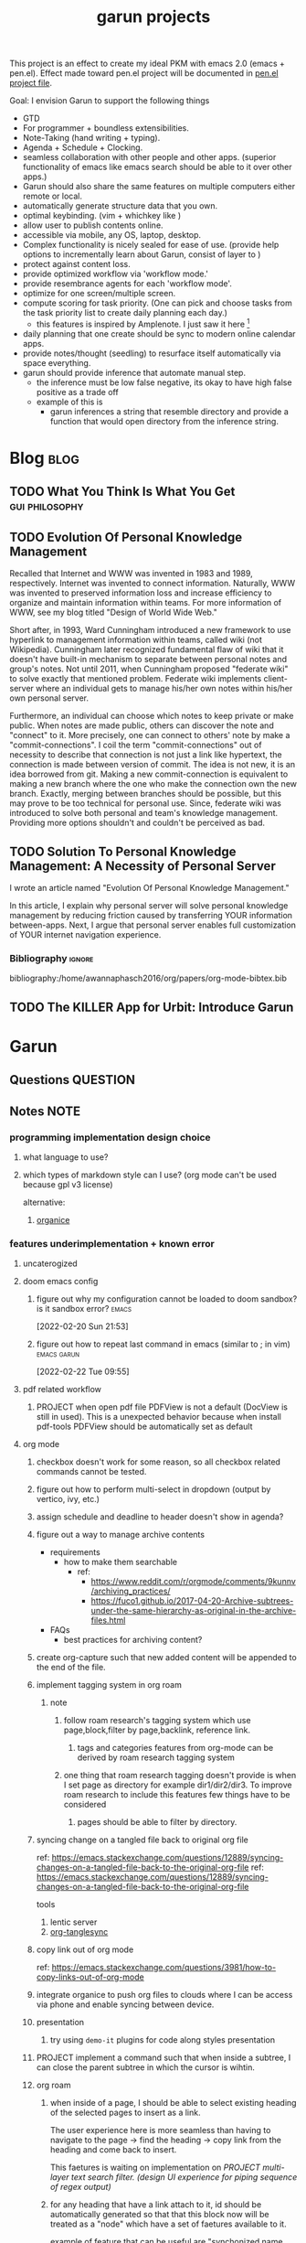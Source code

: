 :PROPERTIES:
:ID:       6ffa9220-2744-448a-ab30-5781ad44130e
:END:
#+TITLE: garun projects
#+STARTUP: inlineimages
#+FILETAGS: garun emacs PERSONAL @sideproject

This project is an effect to create my ideal PKM with emacs 2.0 (emacs + pen.el). Effect made toward pen.el project will be documented in [[file:~/org/projects/sideprojects/pen.org][pen.el project file]].

Goal: I envision Garun to support the following things
- GTD
- For programmer + boundless extensibilities.
- Note-Taking (hand writing + typing).
- Agenda + Schedule + Clocking.
- seamless collaboration with other people and other apps. (superior functionality of emacs like emacs search should be able to it over other apps.)
- Garun should also share the same features on multiple computers either remote or local.
- automatically generate structure data that you own.
- optimal keybinding. (vim + whichkey like )
- allow user to publish contents online.
- accessible via mobile, any OS, laptop, desktop.
- Complex functionality is nicely sealed for ease of use. (provide help options to incrementally learn about Garun, consist of layer to )
- protect against content loss.
- provide optimized workflow via 'workflow mode.'
- provide resembrance agents for each 'workflow mode'.
- optimize for one screen/multiple screen.
- compute scoring for task priority. (One can pick and choose tasks from the task priority list to create daily planning each day.)
  - this features is inspired by Amplenote. I just saw it here [fn:1]
- daily planning that one create should be sync to modern online calendar apps.
- provide notes/thought (seedling) to resurface itself automatically via space everything.
- garun should provide inference that automate manual step.
  - the inference must be low false negative, its okay to have high false positive as a trade off
  - example of this is
    - garun inferences a string that resemble directory and provide a function that would open directory from the inference string.

* Blog :blog:
:PROPERTIES:
:ID:       31d13ebf-a62c-45f8-bfab-d48728e63d06
:END:
** TODO What You Think Is What You Get :gui:philosophy:
** TODO Evolution Of Personal Knowledge Management

Recalled that Internet and WWW was invented in 1983 and 1989, respectively. Internet was invented to connect information. Naturally, WWW was invented to preserved information loss and increase efficiency to organize and maintain information within teams. For more information of WWW, see my blog titled "Design of World Wide Web."

Short after, in 1993, Ward Cunningham introduced a new framework to use hyperlink to management information within teams, called wiki (not Wikipedia). Cunningham later recognized fundamental flaw of wiki that it doesn't have built-in mechanism to separate between personal notes and group's notes. Not until 2011, when Cunningham proposed "federate wiki" to solve exactly that mentioned problem. Federate wiki implements  client-server where an individual gets to manage his/her own notes within his/her own personal server.

Furthermore, an individual can choose which notes to keep private or make public. When notes are made public, others can discover the note and "connect" to it. More precisely, one can connect to others' note by make a "commit-connections". I coil the term "commit-connections" out of necessity to describe that connection is not just a link like hypertext, the connection is made between version of commit. The idea is not new, it is an idea borrowed from git. Making a new commit-connection is equivalent to making a new branch where the one who make the connection own the new branch. Exactly, merging between branches should be possible, but this may prove to be too technical for personal use. Since, federate wiki was introduced to solve both personal and team's knowledge management. Providing more options shouldn't and couldn't be perceived as bad.


** TODO Solution To Personal Knowledge Management: A Necessity of Personal Server
:PROPERTIES:
:ID:       5c650873-184c-4764-9614-b4be15c3f065
:END:
I wrote an article named "Evolution Of Personal Knowledge Management."

In this article, I explain why personal server will solve personal knowledge management by reducing friction caused by transferring YOUR information between-apps. Next, I argue that personal server enables full customization of YOUR internet navigation experience.

*** Bibliography :ignore:
bibliography:/home/awannaphasch2016/org/papers/org-mode-bibtex.bib

** TODO The KILLER App for Urbit: Introduce Garun

* Garun
:LOGBOOK:
CLOCK: [2022-03-07 Mon 15:07]--[2022-03-07 Mon 15:08] =>  0:01
CLOCK: [2022-03-07 Mon 11:00]--[2022-03-07 Mon 14:50] =>  3:50
CLOCK: [2022-03-07 Mon 01:38]--[2022-03-07 Mon 02:44] =>  1:06
CLOCK: [2022-03-06 Sun 20:08]--[2022-03-07 Mon 01:38] =>  5:30
CLOCK: [2022-03-06 Sun 12:46]--[2022-03-06 Sun 14:08] =>  1:22
CLOCK: [2022-03-06 Sun 01:46]--[2022-03-06 Sun 02:42] =>  0:56
CLOCK: [2022-03-06 Sun 01:45]--[2022-03-06 Sun 01:46] =>  0:01
CLOCK: [2022-03-06 Sun 01:23]--[2022-03-06 Sun 01:45] =>  0:22
CLOCK: [2022-03-04 Fri 23:03]--[2022-03-04 Fri 23:19] =>  0:16
CLOCK: [2022-03-04 Fri 22:10]--[2022-03-04 Fri 22:32] =>  0:22
CLOCK: [2022-03-04 Fri 22:06]--[2022-03-04 Fri 22:10] =>  0:04
CLOCK: [2022-03-04 Fri 21:45]--[2022-03-04 Fri 22:06] =>  0:21
CLOCK: [2022-03-04 Fri 21:39]--[2022-03-04 Fri 21:45] =>  0:06
CLOCK: [2022-03-04 Fri 18:28]--[2022-03-04 Fri 18:48] =>  0:20
CLOCK: [2022-03-04 Fri 17:41]--[2022-03-04 Fri 18:02] =>  0:21
CLOCK: [2022-03-04 Fri 17:19]--[2022-03-04 Fri 17:30] =>  0:11
CLOCK: [2022-03-03 Thu 19:50]--[2022-03-03 Thu 19:51] =>  0:01
CLOCK: [2022-03-03 Thu 19:46]--[2022-03-03 Thu 19:50] =>  0:04
CLOCK: [2022-03-03 Thu 19:38]--[2022-03-03 Thu 19:46] =>  0:08
CLOCK: [2022-03-03 Thu 14:43]--[2022-03-03 Thu 16:25] =>  1:42
CLOCK: [2022-03-03 Thu 14:00]--[2022-03-03 Thu 14:04] =>  0:04
CLOCK: [2022-03-03 Thu 13:52]--[2022-03-03 Thu 14:00] =>  0:08
CLOCK: [2022-03-03 Thu 13:03]--[2022-03-03 Thu 13:29] =>  0:26
CLOCK: [2022-03-03 Thu 13:02]--[2022-03-03 Thu 13:03] =>  0:01
CLOCK: [2022-03-03 Thu 13:01]--[2022-03-03 Thu 13:02] =>  0:01
CLOCK: [2022-03-03 Thu 12:06]--[2022-03-03 Thu 13:00] =>  0:54
CLOCK: [2022-03-03 Thu 03:04]--[2022-03-03 Thu 03:39] =>  0:35
CLOCK: [2022-03-03 Thu 01:27]--[2022-03-03 Thu 02:04] =>  0:37
CLOCK: [2022-03-03 Thu 00:01]--[2022-03-03 Thu 01:21] =>  1:20
CLOCK: [2022-03-03 Thu 00:00]--[2022-03-03 Thu 00:01] =>  0:01
CLOCK: [2022-03-02 Wed 21:58]--[2022-03-02 Wed 23:59] =>  2:01
CLOCK: [2022-03-02 Wed 16:25]--[2022-03-02 Wed 17:50] =>  1:25
CLOCK: [2022-02-28 Mon 08:42]--[2022-02-28 Mon 08:47] =>  0:05
CLOCK: [2022-02-28 Mon 08:16]--[2022-02-28 Mon 08:41] =>  0:25
CLOCK: [2022-02-27 Sun 17:15]--[2022-02-27 Sun 17:16] =>  0:01
CLOCK: [2022-02-27 Sun 17:06]--[2022-02-27 Sun 17:07] =>  0:01
CLOCK: [2022-02-27 Sun 17:04]--[2022-02-27 Sun 17:06] =>  0:02
CLOCK: [2022-02-27 Sun 16:51]--[2022-02-27 Sun 16:56] =>  0:05
CLOCK: [2022-02-27 Sun 15:16]--[2022-02-27 Sun 16:33] =>  1:17
CLOCK: [2022-02-27 Sun 14:29]--[2022-02-27 Sun 15:15] =>  0:46
CLOCK: [2022-02-27 Sun 00:55]--[2022-02-27 Sun 01:32] =>  0:37
CLOCK: [2022-02-26 Sat 23:37]--[2022-02-27 Sun 00:51] =>  1:14
CLOCK: [2022-02-26 Sat 23:31]--[2022-02-26 Sat 23:37] =>  0:06
CLOCK: [2022-02-26 Sat 22:30]--[2022-02-26 Sat 23:31] =>  1:01
CLOCK: [2022-02-26 Sat 18:01]--[2022-02-26 Sat 18:17] =>  0:16
CLOCK: [2022-02-26 Sat 17:38]--[2022-02-26 Sat 18:00] =>  0:22
CLOCK: [2022-02-26 Sat 17:19]--[2022-02-26 Sat 17:35] =>  0:16
CLOCK: [2022-02-26 Sat 17:14]--[2022-02-26 Sat 17:16] =>  0:02
CLOCK: [2022-02-26 Sat 17:08]--[2022-02-26 Sat 17:14] =>  0:06
CLOCK: [2022-02-26 Sat 16:58]--[2022-02-26 Sat 17:08] =>  0:10
CLOCK: [2022-02-26 Sat 14:43]--[2022-02-26 Sat 15:36] =>  0:53
CLOCK: [2022-02-26 Sat 13:18]--[2022-02-26 Sat 13:19] =>  0:01
CLOCK: [2022-02-26 Sat 12:59]--[2022-02-26 Sat 13:14] =>  0:15
CLOCK: [2022-02-26 Sat 12:44]--[2022-02-26 Sat 12:58] =>  0:14
CLOCK: [2022-02-26 Sat 12:43]--[2022-02-26 Sat 12:44] =>  0:01
CLOCK: [2022-02-26 Sat 12:24]--[2022-02-26 Sat 12:40] =>  0:16
CLOCK: [2022-02-26 Sat 12:17]--[2022-02-26 Sat 12:24] =>  0:07
CLOCK: [2022-02-26 Sat 12:16]--[2022-02-26 Sat 12:17] =>  0:01
:END:
** Questions :QUESTION:
** Notes :NOTE:
:PROPERTIES:
:ID:       c0142900-5df4-4bfa-b13f-77019aeb5368
:END:
*** programming implementation design choice
**** what language to use?
**** which types of markdown style can I use? (org mode can't be used because gpl v3 license)
alternative:
1. [[https://github.com/200ok-ch/organice][organice]]
*** features underimplementation + known error
**** uncaterogized
**** doom emacs config
*****  figure out why my configuration cannot be loaded to doom sandbox? is it sandbox error? :emacs:
:LOGBOOK:
CLOCK: [2022-02-20 Sun 21:53]--[2022-02-20 Sun 21:55] =>  0:02
:END:
[2022-02-20 Sun 21:53]
*****  figure out how to repeat last command in emacs (similar to ; in vim) :emacs:garun:
[2022-02-22 Tue 09:55]
**** pdf related workflow
***** PROJECT when open pdf file PDFView is not a default (DocView is still in used). This is a unexpected behavior because when install pdf-tools PDFView should be automatically set as default
**** org mode
***** checkbox doesn't work for some reason, so all checkbox related commands cannot be tested.
***** figure out how to perform multi-select in dropdown (output by vertico, ivy, etc.)
***** assign schedule and deadline to header doesn't show in agenda?
***** figure out a way to manage archive contents
- requirements
  + how to make them searchable
    - ref:
      + https://www.reddit.com/r/orgmode/comments/9kunnv/archiving_practices/
      + https://fuco1.github.io/2017-04-20-Archive-subtrees-under-the-same-hierarchy-as-original-in-the-archive-files.html
- FAQs
  + best practices for archiving content?

***** create org-capture such that new added content will be appended to the end of the file.
***** implement tagging system in org roam
****** note
******* follow roam research's tagging system which use page,block,filter by page,backlink, reference link.
******** tags and categories features from org-mode can be derived by roam research tagging system
******* one thing that roam research tagging doesn't provide is when I set page as directory for example dir1/dir2/dir3. To improve roam research to include this features few things have to be considered
******** pages should be able to filter by directory.
***** syncing change on a tangled file back to original org file
:PROPERTIES:
:ID:       6ffa9220-2744-448a-ab30-5781ad44130e
:END:

ref: https://emacs.stackexchange.com/questions/12889/syncing-changes-on-a-tangled-file-back-to-the-original-org-file
ref: https://emacs.stackexchange.com/questions/12889/syncing-changes-on-a-tangled-file-back-to-the-original-org-file

tools
1. lentic server
2. [[https://github.com/mtekman/org-tanglesync.el][org-tanglesync]]
***** copy link out of org mode
ref: https://emacs.stackexchange.com/questions/3981/how-to-copy-links-out-of-org-mode
***** integrate organice to push org files to clouds where I can be access via phone and enable syncing between device.

***** presentation
****** try using =demo-it= plugins for code along styles presentation
***** PROJECT implement a command such that when inside a subtree, I can close the parent subtree in which the cursor is wihtin.
***** org roam
****** when inside of a page, I should be able to select existing heading of the selected pages to insert as a link.
The user experience here is more seamless than having to navigate to the page -> find the heading -> copy link from the heading and come back to insert.

This faetures is waiting on implementation on [[*PROJECT multi-layer text search filter. (design UI experience for piping sequence of regex output)][PROJECT multi-layer text search filter. (design UI experience for piping sequence of regex output)]]
****** for any heading that have a link attach to it, id should be automatically generated so that that this block now will be treated as a "node" which have a set of faetures available to it.

example of feature that can be useful are "synchonized name change" (name of the reference node change when the original node name is change.)
***** PROJECT implement tagging system. currently, I used other people default setup and it doesn't fit my needs.
***** typing ']]' will close code block that doesn't yet been close. This is behavior is similar to latex in vim that I have set up. (This enhances flexibility of use case)
***** PROJECT literate programming in emacs
ref:
- https://jamiecollinson.com/blog/my-emacs-config/
- https://github.com/angrybacon/dotemacs/blob/master/dotemacs.org

note:
this can be used when writing report for data science project as well [[https://www.youtube.com/watch?v=dljNabciEGg&ab_channel=HowardAbrams][literate devops]].
****** allow header property =:dir:= to be set as a starting point of directory in which code will be operate on.
******  recall how to substitue section of code in org babel block into another block. :emacs:garun:
:LOGBOOK:
CLOCK: [2022-02-22 Tue 23:30]--[2022-02-22 Tue 23:32] =>  0:02
:END:
[2022-02-22 Tue 23:30]
***** PROJECT allow cmd command (defined in .zshrc) to be used in org-babel code block
****** error
I am not sure what is going on but when I run the block with bash/zsh/sh =cmd= command is not found
**** user experience
ref:
- https://hungyi.net/posts/doom-emacs-search-replace-project/#fn.1
***** enlarge window to occupy the whole space and reset window to default (which occupied space equally)
I accidentally deleted enlarg-window-maximize, so I have to reimplement it
#+BEGIN_SRC elisp
(global-set-key (kbd "C-x !") 'enlarge-window-maximize)
#+END_SRC

***** increase/decrease text size such that all other buffer text size will be adjusted at the same time. (not limited to opened buffer; all future buffer should also obey condition)

#+BEGIN_SRC emacs-lisp
(defadvice text-scale-increase (around all-buffers (arg) activate)
  (dolist (buffer (buffer-list))
    (with-current-buffer buffer
      ad-do-it)))
#+END_SRC
***** capture Gif/video of screen using emacs command line, and automatically upload to cloud.
***** GTD
****** PROJECT seamlessly managing actions-wise tasks
******* add new actions to child/nighbour bullet point of the current subtree of actions (the structure is similar to one I use in vim TODOMANAGER)
******* display all trees (similar to nerd tree strcuture) of actions, so one can switch to different subtree in the "actions tree" or switching to different "action tree."
******* easily move reselect new actions from existing of subtrees
***** I want string in the notes to be data in which one can highlight section to select the data then programming-langauge/filtering/functions/command can be applied to manipulate the dataset.
I can see this become really use ful when combine with [[*PROJECT multi-layer text search filter. (design UI experience for piping sequence of regex output)][PROJECT multi-layer text search filter. (design UI experience for piping sequence of regex output)]]
**** search and filter experience
***** PROJECT multi-layer text search filter. (design UI experience for piping sequence of regex output)
*****  making jump to file/header more systemetic. (figure out a way to list only header of all orgs file. Then figure out a way to incrementally narrow down the search. similar to how org agenda has incremental search.)
:PROPERTIES:
:ID:       1d110546-927e-49ff-9266-d2c5120773ec
:END:
:LOGBOOK:
CLOCK: [2022-02-20 Sun 11:14]--[2022-02-20 Sun 11:15] =>  0:01
:END:
[2022-02-20 Sun 11:14]
[[file:~/org/notes/emacs/packages/org-agenda-note.org::*Key binding][Key binding]]
***** searching with org-rifle :NOTE:emacs:garun:
[2022-02-26 Sat 12:24]
[[file:~/org/personal-website.org::*migrate all of my notes to blog in jykell.][migrate all of my notes to blog in jykell.]]
***** tabineAI (see [[https://www.tabnine.com/blog/17-cool-emacs-packages/][here]]) :emacs:garun:resembranceagent:
:LOGBOOK:
CLOCK: [2022-02-26 Sat 12:40]--[2022-02-26 Sat 12:43] =>  0:03
:END:
[2022-02-26 Sat 12:40]
[[file:~/org/projects/sideprojects/garun/garun.org::*Task][Task]]
**** data science features
***** passing scripts from your favorite language, and have them all available in emacs as commands.
ref: http://ergoemacs.org/emacs/elisp_perl_wrapper.html
***** allow org-babel code block to stop before finish running. (This is because sometime I want to run something at the begining of the code for debug. Without this funcationality I cannot document the code as efficiently.)
There are 2 ways to do this.
1. set time limit which code block will automatically execute
2. send command to cancle the run. (kill process)
**** PROJECT interacting with pdf files (seamless pdf interaction experience)
***** to use pdf-isearch-occur one first need to use isearch-occur -> type in a text -> run pdf-isearch-occur to find words in pdf. (or i need to run pdf-isearch-minor-mode, but it is slow and keybinding may need to remap to match evil-mode keybinding.)
***** very buggy and unpredicable at times
**** colloborative features
***** real time coding
****** using Floobits to share code editing in real time (this allow sharing real time independent of text editor or IDE being used.)
******learn to use Iedit for multi-occurrence editing in your buffer, see [[https://www.youtube.com/watch?v=xrNOLTAl1ug&ab_channel=AritraBhattacharjee][here]].
**** emails
***** I have problem setting up mu4e with doom emacs
error is shown below
#+BEGIN_SRC markdown
IMAP command 'LOGIN <user> <pass>' returned an error: NO [AUTHENTICATIONFAILED] Invalid credentials (Failure)
#+END_SRC
**** PROJECT Intelligent-based feautures
***** GPT-3 automatially generate tags when highlighted text from Readwise are imported to my knowledge based
To do this, I need to fine tune GPT-3 to optimize for searchability and discoveribility within knowledgebased "page protocol.")
***** During creative session or writing session, Garun should allow GPT-3 to generate questions to trigger our creativity (create either bias or diversification of thought.).
**** Communicating between emacs and outside emacs
***** note
brainstorming on ways to use emacs to communicate with outside world
url: https://www.reddit.com/r/emacs/comments/5jhwlu/getting_things_from_outside_emacs_into/
**** Leetcode
ref:
Buffer leetcode-testcase and leetcode-result not displaying in corresponding window #70
https://github.com/kaiwk/leetcode.el/issues/70

***** fix Leetcode.el to always show windows without being replaced by new window. New window should be placed some where else.

***** create a leetcommand for refreshing window (in case unexpected ui behavior occurs)
**** Publish website with org-mode
:LOGBOOK:
CLOCK: [2022-02-26 Sat 12:15]--[2022-02-26 Sat 12:16] =>  0:01
CLOCK: [2022-02-26 Sat 12:11]--[2022-02-26 Sat 12:15] =>  0:04
:END:
**** Dealing with Images
***** improve on image-dired
****** display list of existing tags globally and locally
******* when select tags to display tagged images, ui should show window at the bottom and list of files + directory of each images and ui should allow for further filtering by matched word. (This ui idea is similar to ~+default/search-buffer~ )
This is a very interesting workflow that reduce fiction between a user's thought to output.

usecase:
imagine that when you think of "vacation." You can get all of the pictures that have vacation tags and you may filter it further by file name and dir name (e.g. "2020", "Thailand").
****** provide autocomplete mechanism when trying to mark by tags. (C-t f)
****** Allow image preview as seen in [[https://youtu.be/HzFqZ0Gl0aw?t=238][this video.]]
I believe that this behavior is done using image-dired.

list of candidate command that I think can create the desired behavior.
When inside of dired mode
~image-dired~next-line-and~display~
~image-dired~previous-line-and~display~
When inside image-dired mode (only whos thumbnail)
~image-dired-display-next-thumbnail~
~image-dired-display-previous-thumbnail~

The problem is when using these commands the following undesired behavior occurs
1. when run command, cursor position has move into newly opened buffer.
2. when run command, newly created buffer replace the original buffer.


Error:
displaying thumbnail default behavior in doom emacs are strange to use. Behavior is not as the same as the one shown in [[https://youtu.be/NrY3t3W0_cM?t=154][this video.]]
***** PROJECT Display Online Images
ref: https://emacs.stackexchange.com/questions/42281/org-mode-is-it-possible-to-display-online-images

**** Bookmark
ref:
[[https://www.youtube.com/watch?v=Im8taRkzYAc][Enhance your Emacs experience with Bookmark Plus]]

~Bookmarkplus~ allows one to bookmark things beyond just file. It contains interesting ideas and workflows, but this workflow may results in very unorganized bookmark which may overtime becomes unobtainable.
If I in the future finds default ~Bookmark~ functionality to be limited, ~Bookmarkplus~ should be further explored.

**** Dired
***** select files in dired by regex.
**** Dealing with videos
***** allow taking notes on video like roam research plugin
ref:
https://www.reddit.com/r/emacs/comments/a9upre/watching_video_within_an_emacs_buffer/
https://github.com/emacs-eaf/emacs-application-framework
**** Use Emacs Application Framework (EAF)
ref :
https://www.youtube.com/watch?v=mJjBZ4MZHBo&ab_channel=AndyStewart
https://www.youtube.com/watch?v=z9W0pnShEWc&ab_channel=GavinFreeborn
https://www.youtube.com/watch?v=HK_f8KTuR0s&ab_channel=MatthewZeng
**** lispy
***** figure out how to change lispy key binding. D for delete and y for yank. :emacs:
:PROPERTIES:
:ID:       569f2ad3-7bda-48fc-98bd-fccf8fe3afea
:END:
:LOGBOOK:
CLOCK: [2022-02-20 Sun 21:56]--[2022-02-20 Sun 21:57] =>  0:01
:END:
[2022-02-20 Sun 21:56]
[[file:~/org/projects/sideprojects/garun/garun.org::*assign schedule and deadline to header doesn't show in agenda?][assign schedule and deadline to header doesn't show in agenda?]]
**** window navigation + buffer + frame
ref:
[[https://www.youtube.com/watch?v=-H2nU0rsUMY&ab_channel=SystemCrafters][Hey Emacs, Don't Move My Windows! - Customizing display-buffer's behavior]]
*****  implement =open in other window= behavior such that you can open bookmark, recent files, buffer etc to other buffer using =shift + enter=
*****  create custom keybinding for scroll up and down other window. (make sure that it is intuitive and can be generalized to be combine with other key binding. )
*****  implement =toggling= behavior for switching between previously visited window and next (current) window. (This is useful when using with =ace-window=)
*****  create popup window in emacs (like what I use in vim)
:PROPERTIES:
:ID:       1410ba3e-c4a9-49b8-82b0-649c23d86b32
:END:
*****  figure out how to manipulate buffer by converting mini buffer such sa help to be a buffer. :garun:emacs:
[2022-02-22 Tue 09:54]
**** remote and cloud
***** improve cloud based emacs
******  learn to use tramp to connect to aws container cloud.
******  [[https://martin.baillie.id/wrote/emacs-tramp-over-aws-ssm-apis/][Emacs TRAMP over AWS SSM APIs]]
******* figure out how to use tramp to connect to koko ssh
[2022-02-24 Thu 00:27]
[[file:~/org/notes/emacs/packages/tramp-note.org::*How to access remote files ?][How to access remote files ?]]
******* DONE learn how to use scp so I can move large file between two machine easier.
:LOGBOOK:
CLOCK: [2022-02-24 Thu 00:28]--[2022-02-24 Thu 00:29] =>  0:01
:END:
[2022-02-24 Thu 00:28]
[[file:~/org/notes/emacs/packages/tramp-note.org::*References][References]]
**** ledger
**** Tracking Habits
*****  implement habit trackings. I want to develope reading, synthesizing (given info in my knowledge base) habits 30 mins for each. :emacs:garun:
:LOGBOOK:
CLOCK: [2022-02-23 Wed 09:32]--[2022-02-23 Wed 09:34] =>  0:02
:END:
[2022-02-23 Wed 09:32]
[[file:~/org/refile.org::*dry my clothes.][dry my clothes.]]
**** lsp
*****  figure out why I get Use ="‘M-x customize-variable RET flycheck-checker-error-threshold’ to change the threshold or ‘SPC u C-c ! x’ to re-enable the checker.= when I open big python projects. How to get rid of all the error? should I obey these error? :WORK:emacs:garun:
:LOGBOOK:
CLOCK: [2022-02-22 Tue 09:40]--[2022-02-22 Tue 09:42] =>  0:02
:END:
[2022-02-22 Tue 09:40]
[[file:/mnt/c/Users/terng/OneDrive/Documents/Working/tgn/evaluation/sliding_window.py::model = self.models\[ensemble_idx\]\["model"\]]]
***** DONE figure out why breadcrume of lsp is not coplete. it left out the class and def. Maybe internet connection error? :emacs:garun:lsp:
:LOGBOOK:
CLOCK: [2022-02-22 Tue 10:21]--[2022-02-22 Tue 10:22] =>  0:01
:END:
[2022-02-22 Tue 10:21]
[[file:/mnt/c/Users/terng/OneDrive/Documents/Working/tgn/evaluation/sliding_window.py::assert selected_sources_to_label\[:len_before\] == selected_sources_to_label_before]]
**** snippet
*****  dig into my past snippets and organised all those snippets to be searchbled and easy to retrieved and reuse. (such as yank pad, easy-collections, or other) :emacs:garun:
:LOGBOOK:
CLOCK: [2022-02-22 Tue 09:56]--[2022-02-22 Tue 09:58] =>  0:02
:END:
[2022-02-22 Tue 09:56]
**** evil related key binding
*****  In term mode, figure out why =evil-append-line" include newline character. :emacs:garun:
:LOGBOOK:
CLOCK: [2022-02-22 Tue 10:05]--[2022-02-22 Tue 10:06] =>  0:01
:END:
[2022-02-22 Tue 10:05]
**** performance optimization
*****  fix garbage collection code by implement k-time function :emacs:garun:
[2022-02-22 Tue 18:21]
[[file:~/Documents/Courses/FAU/2022/spring/functional-programming-with-scala/hw2/main.scala][file:~/Documents/Courses/FAU/2022/spring/functional-programming-with-scala/hw2/main.scala]]
****  enhance emacs bookmark features with bookmark+. learn to use bookmark+ feature and figure out how to integrate to my current workflow. should I replace bookmark with bookmark+?
:LOGBOOK:
CLOCK: [2022-02-22 Tue 09:58]--[2022-02-22 Tue 09:59] =>  0:01
:END:
[2022-02-22 Tue 09:58]
****  can I zoom in on the section of code? (this can help with searching and stuff) :emacs:garun:
[2022-02-22 Tue 10:20]
[[file:/mnt/c/Users/terng/OneDrive/Documents/Working/tgn/evaluation/sliding_window.py][file:/mnt/c/Users/terng/OneDrive/Documents/Working/tgn/evaluation/sliding_window.py]]
**** explore org-download, the goal is so that I can drag and drop images from internet or paste image from my clipboard. :emacs:garun:
[2022-02-24 Thu 16:03]
[[file:~/org/GTD.org::*write down my version of GTD purposed -> action models under Getting projects Creatively Under (7.48 hour left mins mark) for all aspect in life I want to achieve.][write down my version of GTD purposed -> action models under Getting projects Creatively Under (7.48 hour left mins mark) for all aspect in life I want to achieve.]]
***** solution for wsl is [[https://github.com/abo-abo/org-download/issues/178][here]].
*** current features
**** org mode
***** presentation
****** org-tree-slides for live demo
******* ref
******** https://www.youtube.com/watch?v=vz9aLmxYJB0&ab_channel=SystemCrafters
******* follow along features
to show history of type keys stroke,
run =globalcommand-log-mode= follow by =clm/toggle-command-log-buffer=
******* presentation
******** presentation that required live coding.
********* tools
********** org tree slide
********* initial setup
#+BEGIN_SRC emacs-lisp
(use-package org-tree-slide
  :custom
  (org-image-actual-width nil))
#+END_SRC

run = org-treeside with =C-<= and =C->=
********* simple presentation
=org-tree-slide-mode=
********* narrow presentation
toggle =org-tree-slide-narrow-control-profile= to be on
only show slides that have todos
comment slide algo get skip
********* configuration
#+BEGIN_SRC emacs-lisp
(defun efs/presentation-setup ()
  (setq text-scale-mode-amount 3)
  (org-display-inline-images)
  (text-scale-mode 1))

(defun efs/presentation-end ()
  (text-scale-mode 0))

(use-package! org-tree-slide
  :hook ((org-tree-slide-play . efs/presentation-setup)
         (org-tree-slide-stop . efs/presentation-end))
  :custom
  (org-tree-slide-slide-in-effect t)
  (org-tree-slide-activate-message "Presentation started!")
  (org-tree-slide-deactivate-message "Presenatation finished!")
  (org-tree-slide-header t)
  (org-tree-slide-breadcrumbs " // ")
  (org-image-actual-width nil))
#+END_SRC
********* sharing presentation slides
run =org-beamer-export-to-pdf=
****** use org-reveal for standard presentation
I pick =org-reveal= over =org-beamer= because I am not sure if =org-beamer= has notes features.
***** clocking
****** how much time do I take to complete task x?
first clock-in under a heading then you can choose to clock-goto to go to the heading that clock is in.
To end the clock and output the estimated time for the task, clock-out can be used.
****** DONE LEARNING what is the proper way to stop the clock-in? how to report time spend tracked by clock
:LOGBOOK:
CLOCK: [2022-02-20 Sun 15:20]--[2022-02-20 Sun 15:21] =>  0:01
:END:
[2022-02-20 Sun 15:20]
****** DONE clocking system works mostly, but I feel that there are too many ways to manually mess up things. Is it possible to implement the same clock system, but make it more robust to manual mistake/error.
:LOGBOOK:
CLOCK: [2022-02-20 Sun 17:39]--[2022-02-20 Sun 17:40] =>  0:01
CLOCK: [2022-02-20 Sun 17:29]--[2022-02-20 Sun 17:30] =>  0:01
:END:
[2022-02-20 Sun 17:29]
[[file:~/org/todo.org::*Task 4][Task 4]]
****** DONE how to see my current clock-in task?
[2022-02-20 Sun 17:41]
[[file:~/org/refile.org::*LEARNING how do I clock in a task? is it work differently than punch in? (9. time clocking)][LEARNING how do I clock in a task? is it work differently than punch in? (9. time clocking)]]
******  figure out how to manually reset starting clock time? can I refresh clock to check if it responds to my manual change :emacs:garun:
:LOGBOOK:
CLOCK: [2022-02-22 Tue 14:18]--[2022-02-22 Tue 14:19] =>  0:01
:END:
[2022-02-22 Tue 14:18]
[[file:~/org/PhD.org::*PhD][PhD]]
****** DONE how to schedule with time :emacs:garun:
:LOGBOOK:
CLOCK: [2022-02-23 Wed 14:18]--[2022-02-23 Wed 14:20] =>  0:02
:END:
[2022-02-23 Wed 14:18]
[[file:~/Documents/Courses/FAU/2022/spring/functional-programming-with-scala/hw2/hw2.org::*Write in module Tree (file p3.scala) a polymorphic method with this signature: def toList\[A\](t: Tree\[A\]) : List\[A\] that returns a list (i.e. standard library List) with all elements from the leaves in tree t. Use the Tree.fold method given from the textbook. Hint: the List.++ method appends two lists.][Write in module Tree (file p3.scala) a polymorphic method with this signature: def toList[A](t: Tree[A]) : List[A] that returns a list (i.e. standard library List) with all elements from the leaves in tree t. Use the Tree.fold method given from the textbook. Hint: the List.++ method appends two lists.]]
***** Allow literate programming with org-babel where org-babel block are treated as organized as "outline nodes oragnization" styles used in leo IDE.
requirement:
    literate programming using org-babel to tangle codes in non linear ways. This idea can be expanded to utilize leo ideo ideas of "outline nodes organization" (finer than file-based organization). To do this each org-babel block must be able to references "inside" other blocks (not only as input to other block) by tagging nodes of the block. t

Demo of this feature is demonstrated by using org-babel with org block and org-roam  literater devops + nodes-outlines organization (from leo IDE).
***** org agenda
****** DONE It doesn't seem taht my f12 space works as describe in 3.2 Refiling Task
:LOGBOOK:
CLOCK: [2022-02-20 Sun 10:59]--[2022-02-20 Sun 11:00] =>  0:01
:END:
[2022-02-20 Sun 10:59]
[[file:~/org/refile.org][file:~/org/refile.org]]

****** DONE figure out how to do tags search over org files. With this I can search for things like key binding of "x package" for example. (Does org roam has any functionality supporting this header + tags filtering? maybe I can try that solution as well.)
:LOGBOOK:
CLOCK: [2022-02-20 Sun 11:12]--[2022-02-20 Sun 11:13] =>  0:01
:END:
[2022-02-20 Sun 11:12]
[[file:~/org/notes/emacs/packages/org-agenda-note.org::*Key binding][Key binding]]
****** DONE learn the basic of how to modified org agenda view.
[2022-02-20 Sun 12:44]
[[file:~/.doom.d/config.org::*Custom Agenda Views][Custom Agenda Views]]
******  style org agenda view so that it is easier to see. :emacs:
:LOGBOOK:
CLOCK: [2022-02-20 Sun 12:52]--[2022-02-20 Sun 12:53] =>  0:01
:END:
[2022-02-20 Sun 12:52]
[[file:~/.doom.d/config.org::*Ace jump][Ace jump]]
****** DONE LEARNING how to set default task for punch in? :emacs:
:LOGBOOK:
CLOCK: [2022-02-20 Sun 12:55]--[2022-02-20 Sun 12:56] =>  0:01
:END:
[2022-02-20 Sun 12:55]
******  hwo to narrow todo list (open with f12 t) incrementally. (mentioned in 8.4 Filtering)
:LOGBOOK:
CLOCK: [2022-02-20 Sun 14:34]--[2022-02-20 Sun 14:35] =>  0:01
:END:
[2022-02-20 Sun 14:34]
[[file:~/org/notes/incremental-learning.org::*\[\[https://github.com/emacsorphanage/emamux\]\[interact with tmux from emacs\]\]][interact with tmux from emacs]]
****** DONE how to filter by tags? how to filter by todo state? and how to filter both of them at the same time?
:LOGBOOK:
CLOCK: [2022-02-20 Sun 14:47]--[2022-02-20 Sun 14:48] =>  0:01
:END:
[2022-02-20 Sun 14:47]
[[file:~/org/refile.org::*LEARNING what is interitance tags in org mode?][LEARNING what is interitance tags in org mode?]]
****** DONE LEARNING how do I clock in a task? is it work differently than punch in? (9. time clocking)
:LOGBOOK:
CLOCK: [2022-02-20 Sun 14:53]--[2022-02-20 Sun 14:54] =>  0:01
:END:
[2022-02-20 Sun 14:53]
****** DONE what is bh/orgnization-task-id? how can I change default task? :emacs:
:LOGBOOK:
CLOCK: [2022-02-20 Sun 15:05]--[2022-02-20 Sun 15:06] =>  0:01
:END:
[2022-02-20 Sun 15:05]
[[file:~/.doom.d/config.org::*uncategorized][uncategorized]]
****** DONE how to search tags in agenda mode? OR how to filter by tags? :emacs:
:LOGBOOK:
CLOCK: [2022-02-20 Sun 22:30]--[2022-02-20 Sun 22:31] =>  0:01
:END:
[2022-02-20 Sun 22:30]
[[file:~/org/refile.org::*figure out how to do tags search over org files. With this I can search for things like key binding of "x package" for example. (Does org roam has any functionality supporting this header + tags filtering? maybe I can try that solution as well.)][figure out how to do tags search over org files. With this I can search for things like key binding of "x package" for example. (Does org roam has any functionality supporting this header + tags filtering? maybe I can try that solution as well.)]]
****** DONE how do I archieve stuff in org mode? :emacs:
:LOGBOOK:
CLOCK: [2022-02-21 Mon 00:03]--[2022-02-21 Mon 00:04] =>  0:01
CLOCK: [2022-02-20 Sun 23:49]--[2022-02-20 Sun 23:50] =>  0:01
:END:
[2022-02-20 Sun 23:49]
[[file:~/.doom.d/config.org::*Report block][Report block]]
******  how to schedule recurrence task like weekly review to be the first task on every monday.
:LOGBOOK:
CLOCK: [2022-02-20 Sun 23:14]--[2022-02-20 Sun 23:15] =>  0:01
:END:
[2022-02-20 Sun 23:14]
[[file:~/org/weekly-review.org][file:~/org/weekly-review.org]]
****** DONE How to restrict the matches to the current list (7.1 Refile setup)
:LOGBOOK:
CLOCK: [2022-02-20 Sun 10:44]--[2022-02-20 Sun 10:45] =>  0:01
:END:
[2022-02-20 Sun 10:44]
[[file:~/org/todo.org::*Passwords][Passwords]]
****** DONE figure out how to define stuck project and project in emacs.
:LOGBOOK:
CLOCK: [2022-02-21 Mon 23:24]--[2022-02-21 Mon 23:38] =>  0:14
CLOCK: [2022-02-21 Mon 23:15]--[2022-02-21 Mon 23:23] =>  0:08
:END:
[2022-02-21 Mon 23:01]
[[file:~/org/projects/sideprojects/garun/garun.org::*figure out why my configuration cannot be loaded to doom sandbox? is it sandbox error?][figure out why my configuration cannot be loaded to doom sandbox? is it sandbox error?]]
****** DONE learn how to filter org mode header by tags and tags all of the org-agenda-files accordingly.
[2022-02-22 Tue 00:49]
[[file:~/org/notes/incremental-learning.org::*learn about data science at commandline][learn about data science at commandline]]
******  how to pick tags from list of existing tags?
[2022-02-22 Tue 01:12]
[[file:~/org/notes/incremental-learning.org::*learning clojure][learning clojure]]
****** DONE learn how to filter org mode header by tags and tags all of the org-agenda-files accordingly.
[2022-02-22 Tue 00:49]
[[file:~/org/notes/incremental-learning.org::*learn about data science at commandline][learn about data science at commandline]]
******  how to pick tags from list of existing tags?
[2022-02-22 Tue 01:12]
[[file:~/org/notes/incremental-learning.org::*learning clojure][learning clojure]]
******  write notes on definition of tags in emacs, so it stay consistence. :gtd:@home:
:LOGBOOK:
CLOCK: [2022-02-21 Mon 22:02]--[2022-02-21 Mon 22:03] =>  0:01
:END:
[2022-02-21 Mon 22:02]
[[file:~/org/GTD.org::+TITLE: Gtd]]

[2022-02-22 Tue 09:20]
***** allow "making literate note from source code"

**** movement
***** ace-jump
**** hledger to maintain financial report
[[https://github.com/narendraj9/hledger-mode][hledger-mode]]
*** In attempt to make garun be a stable version of emacs that is ready to distributed. There should be a unittest that make sure that core functionality that one expect from emacs will not break. If it pass the test, configuration can be added otherwise the configuration should be avoided. :NOTE:
:LOGBOOK:
CLOCK: [2022-02-24 Thu 22:42]--[2022-02-24 Thu 22:43] =>  0:01
:END:
[2022-02-24 Thu 22:42]
*** the most common solutions for adding figures to LaTeX documents are TikZ, PSTricks and Asymptote. :NOTE:
:LOGBOOK:
CLOCK: [2022-02-26 Sat 23:13]--[2022-02-26 Sat 23:30] =>  0:17
:END:
[2022-02-26 Sat 23:13]
[[file:~/org/notes/networking-note.org::*multiplexing is the ability to send more htan one signal over a single line or connection. In OpenSSH, multipliexing can re-sue and existing outgoing TCP connection form ultiple concurrent SSH session to a remote SSH server, avoiding the overhead of creating a new TCP connection and reauthenticating each time.][multiplexing is the ability to send more htan one signal over a single line or connection. In OpenSSH, multipliexing can re-sue and existing outgoing TCP connection form ultiple concurrent SSH session to a remote SSH server, avoiding the overhead of creating a new TCP connection and reauthenticating each time.]]
** Meeting :MEETING:
** Delegation :WAITING:
** Schedule
*** recurring
*** non-recurring
** Task
*** Actionable :actionable:
:PROPERTIES:
:ID:       f95bf2e4-66e9-4adc-8eb2-8e4f42fe32be
:END:
*** incubation :incubation:
**** figure out if i need lucid dream for flowchart workflow. If not, unsubscribe from it.
:LOGBOOK:
- State "TODO"       from "WAITING"    [2022-04-11 Mon 08:23]
- State "WAITING"    from "TODO"       [2022-03-02 Wed 18:45] \\
  try using lucid dream after I get an ipad, If I come to conclusion that I don't need it, cancle the subscription.
CLOCK: [2022-03-02 Wed 18:44]--[2022-03-02 Wed 18:45] =>  0:01
:END:
[2022-03-02 Wed 18:44]
[[file:~/org/finance/ledger.dat::Expenses:Drinks:Coffee $1.99]]
**** read or watch video about notion. compare and constrast why notion is better or worse than roam research/emacs. (what are functionality that I should add to emacs.)
:LOGBOOK:
CLOCK: [2022-02-24 Thu 22:40]--[2022-02-24 Thu 22:41] =>  0:01
:END:
[2022-02-24 Thu 22:40]
**** do research on ipad (or alike) to support notetaking by hands. (time to explore note taking by hands.) main focus should be to support research reading & highlighting process, and, also, writing as a process of expressing thought (this condition implies that "back-of-envolop" note should be able to easily stored and search via emacs or roam research. etc.)
:LOGBOOK:
CLOCK: [2022-02-24 Thu 22:37]--[2022-02-24 Thu 22:40] =>  0:03
:END:
[2022-02-24 Thu 22:37]
**** figure out a way to migrate content from roam research to emacs using org roam and others. What are features that I still need from roam research that may take too much time for me to implement or figure out to replicate in emacs?
:LOGBOOK:
CLOCK: [2022-02-24 Thu 22:53]--[2022-02-24 Thu 22:55] =>  0:02
:END:
[2022-02-24 Thu 22:53]
[[file:~/org/notes/books/database/fundamentals-of-database-systems-note.org::*domain defines all possible values for attribute.][domain defines all possible values for attribute.]]
****  skim through norang productivity tools topics and list out topics that I am interested in implementing. After than schedule my time to implement each of the sections.
:LOGBOOK:
CLOCK: [2022-02-24 Thu 23:10]--[2022-02-24 Thu 23:11] =>  0:01
:END:
[2022-02-24 Thu 23:10]
[[file:~/org/notes/books/database/fundamentals-of-database-systems-note.org::*3.5 Weak Entity Types][3.5 Weak Entity Types]]
****  check out rememberance agent for emacs (see [[https://www.google.com/search?q=emacs+resembrance+agent&rlz=1C1CHBF_enUS941US941&oq=emacs+resembrance+agent&aqs=chrome..69i57j69i64.4756j0j7&sourceid=chrome&ie=UTF-8][here]].)
[2022-02-26 Sat 12:17]
[[file:~/org/projects/sideprojects/garun/garun.org::*Questions][Questions]]
****  resembrance agent package, eva (see [[https://github.com/meedstrom/eva][here]]) :emacs:garun:resembranceagent:
[2022-02-26 Sat 12:44]
[[file:~/org/projects/sideprojects/garun/garun.org::*Task][Task]]
****  configure mode for cronjobs called crontabs mode?
:LOGBOOK:
CLOCK: [2022-02-26 Sat 18:00]--[2022-02-26 Sat 18:01] =>  0:01
:END:
[2022-02-26 Sat 18:00]
[[file:~/Scratches/scratch.el::;]]
****  use stackoverflow package in emacs. (sx.el) The goal is not to search for answer. (but if it does better, that's even better.) Rather, the goal is to quickly ask question that I have in a seamless manner. :garun:emacs:
:LOGBOOK:
CLOCK: [2022-02-26 Sat 23:06]--[2022-02-26 Sat 23:07] =>  0:01
:END:
[2022-02-26 Sat 23:06]
[[file:~/org/notes/networking-note.org::*multiplexiing][multiplexiing]]
****  add voice to text to emacs.
[2022-02-27 Sun 21:26]
[[file:~/org/notes/books/database/fundamentals-of-database-systems-note.org::*Suppose that we denote one such subset of attributes by SK; then for any two distinct tuples t1 and t2 in a relation state r of R, we have the constraint that: $t_1\[SK\] != t_2\[SK\]$][Suppose that we denote one such subset of attributes by SK; then for any two distinct tuples t1 and t2 in a relation state r of R, we have the constraint that: $t_1[SK] != t_2[SK]$]]
****  check out emamux. (interact with tmux from emacs.)
[2022-02-28 Mon 09:57]
[[file:/ssh:koko-login.hpc.fau.edu:/mnt/beegfs/home/awannaphasch2016/Documents/Working/tgn/tmp.sh::/mnt/beegfs/home/awannaphasch2016/.conda/envs/py38/bin/python3 train_self_supervised.py -d reddit_10000 --use_memory --n_runs 1 --n_epoch 5 --bs 1000 --max_random_weight_range 5000 --use_random_weight_to_benchmark_ef_iwf]]
****  figure out a way to use terminal in emacs full time.
[2022-02-28 Mon 10:10]
[[file:~/.doom.d/config.org::*multi-term][multi-term]]

read the following
https://www.reddit.com/r/emacs/comments/siatd/emacs_workflows_whats_your_setup/
https://news.ycombinator.com/item?id=25297268
http://jacobzelko.com/workflow/
https://www.google.com/search?q=workflow+of+using+terminal+in+emacs&rlz=1C1CHBF_enUS941US941&oq=workflow+of+using+terminal+in+emacs&aqs=chrome..69i57j33i22i29i30.6066j0j7&sourceid=chrome&ie=UTF-8
https://emacs.stackexchange.com/questions/13861/combining-ssh-through-term-with-tramp-to-open-file-in-buffer
http://sagarjha.github.io/multi-run/#:~:text=And%20Emacs%20supports%20multiple%20terminal,any%20of%20the%20above%20types.
https://stackoverflow.com/questions/3993528/how-to-open-multiple-terminals

****  figure out clipboard system of linux and window. The goal is to figure out how to copy clipboard from window and paste the link to the clipboard to emacs.
:LOGBOOK:
CLOCK: [2022-03-03 Thu 01:21]--[2022-03-03 Thu 01:27] =>  0:06
:END:
[2022-03-03 Thu 01:21]
[[file:~/org/notes/emacs/packages/org-download-note.org::*starting code doesn't work because powershell command doesn't creat file.][starting code doesn't work because powershell command doesn't creat file.]]
****  divide my orgs direcotyr into subdirectory having separate version control. (Is it worth doing? by doing this, what will i learn? will it be worth the hassel?)
:LOGBOOK:
CLOCK: [2022-03-03 Thu 18:58]--[2022-03-03 Thu 18:59] =>  0:01
:END:
[2022-03-03 Thu 18:58]
[[orgit:~/org/][~/org/ (magit-status)]]
****  fork fpscala then clone it to local. Because I clone it from the original repo, I can't push it back.
[2022-03-03 Thu 19:36]
[[file:~/org/notes/scala/fp-in-scala/fpinscala/README.md::\[!\[Join the chat at https://gitter.im/fpinscala/fpinscala\](https://badges.gitter.im/Join%20Chat.svg)\](https://gitter.im/fpinscala/fpinscala?utm_source=badge&utm_medium=badge&utm_campaign=pr-badge&utm_content=badge)]]
****  fork fpscala then clone it to local. Because I clone it from the original repo, I can't push it back.
:LOGBOOK:
CLOCK: [2022-03-03 Thu 19:36]--[2022-03-03 Thu 19:38] =>  0:02
:END:
[2022-03-03 Thu 19:36]
[[file:~/org/notes/scala/fp-in-scala/fpinscala/README.md::\[!\[Join the chat at https://gitter.im/fpinscala/fpinscala\](https://badges.gitter.im/Join%20Chat.svg)\](https://gitter.im/fpinscala/fpinscala?utm_source=badge&utm_medium=badge&utm_campaign=pr-badge&utm_content=badge)]]
****  learn about git work tree.
[2022-03-03 Thu 19:19]
[[file:~/org/notes/emacs/packages/magit.org::*Common Key Binding][Common Key Binding]]
****  learn to use ledger efficiently. how to add account? how to add tranactions? with command.
[2022-03-04 Fri 21:45]
[[file:~/org/finance/ledger.dat::2022/03/03]]
****  add features to drag and drag such that snapshot will save to firebase storage. ([[https://firebase.google.com/docs/storage/][cloud storage for firebase]])
[2022-03-04 Fri 22:06]
[[file:~/org/projects/sideprojects/garun/garun.org::*Garun][Garun]]
****  where should let dropbox control?
:LOGBOOK:
CLOCK: [2022-03-04 Fri 23:21]--[2022-03-04 Fri 23:22] =>  0:01
:END:
[2022-03-04 Fri 23:21]
**** read and implement post from reddit titled "Latex export with Inkscape Images and Draw.io Graphs in org mode." :emacs:garun:
:PROPERTIES:
:ID:       62a7a147-1e83-4326-9745-3245816c4072
:END:
:LOGBOOK:
CLOCK: [2022-02-26 Sat 23:11]--[2022-02-26 Sat 23:12] =>  0:01
:END:
[2022-02-26 Sat 23:11]
[[file:~/org/notes/networking-note.org::*multiplexing is the ability to send more htan one signal over a single line or connection. In OpenSSH, multipliexing can re-sue and existing outgoing TCP connection form ultiple concurrent SSH session to a remote SSH server, avoiding the overhead of creating a new TCP connection and reauthenticating each time.][multiplexing is the ability to send more htan one signal over a single line or connection. In OpenSSH, multipliexing can re-sue and existing outgoing TCP connection form ultiple concurrent SSH session to a remote SSH server, avoiding the overhead of creating a new TCP connection and reauthenticating each time.]]
**** Emacs :emacs:
:PROPERTIES:
:ID:       6212442e-9dd5-4078-8d32-b137bfd12c02
:END:
***** customize emacs config
****** learn from other emacs-config (additional feature can be found at garun project.)
******* vanila emacs
******** [[https://www.youtube.com/watch?v=1Ooi4KAd2FM&ab_channel=EmacsConfandEmacshangouts][EmacsConf 2021: Babel for academics - Asilata Bapat]]
******** [[https://www.youtube.com/watch?v=ubpB83VRqXQ&ab_channel=EmacsConfandEmacshangouts][EmacsConf 2021: Using Org-Mode For Recording Continuous Professional Development - Philip Beadling]]
******** [[http://endlessparentheses.com/archive.html][Endless parentheses articles]]
******* doom-config
******** [[https://dangirsh.org/projects/doom-config.html#jupyter][Dan Girshovich's doom config]]
******** [[https://www.youtube.com/watch?v=5Q9435eIOVI&ab_channel=EmacsConfandEmacshangouts][EmacsConf 2021: Managing a research workflow (bibliographies, note-taking, and arXiv) - Ahmed Khaled]]

****** discord + emacs, see [[https://github.com/Mstrodl/elcord][here]].
******  integrate organice or [[https://github.com/tconfrey/BrainTool][BrainTool]] (which allow org-mode to be interacted via webbrowser)
******* implement a feature in BrainTool, see [[https://github.com/tconfrey/BrainTool/issues/15][here]].
******  [[https://github.com/emacsorphanage/emamux][interact with tmux from emacs]]
****** [[https://mullikine.github.io/posts/an-emacs-mode-for-asciinema-playback/][implement asciinema mode in emacs]]
******  write customc folding for mode that use bracket and space (like python).
******  how to search emacs info?
- https://superuser.com/questions/665930/how-can-i-search-emacs-built-in-manual#:~:text=The%20s%20command%20allows%20you,followed%20by%20RET%20will%20do.
******  try [[https://github.com/cniles/axe][axe]] (emacs extension for AWS cli)
******  make reading pdf compatible with org-noter for reproducible research.
:PROPERTIES:
:ID:       9455bda6-d6e2-4b10-b636-864dfba578ff
:END:
- ref
  - [[https://www.youtube.com/watch?v=bTbiC6SamT4&ab_channel=EmacsConfandEmacshangouts][EmacsConf 2020 - 17 - Org-mode and Org-Roam for Scholars and Researchers - Noorah Alhasan]]
  - [[https://www.youtube.com/watch?v=Wy9WvF5gWYg&ab_channel=Zaeph][Org-roam-bibtex - Quick Presentation]]
tools may include the following
- org-roam
- org-roam-bibtex
- org-roam-server
- org-transclusion
- org-super-agenda
- org-sidebar

******  LEARNING what exactly does doom sync do? I feel like this is a part of the puzzle that, sometimes, my own config doesn't load properly after doom/reload.
:LOGBOOK:
CLOCK: [2022-02-20 Sun 14:30]--[2022-02-20 Sun 14:34] =>  0:04
CLOCK: [2022-02-20 Sun 14:27]--[2022-02-20 Sun 14:30] =>  0:03
CLOCK: [2022-02-20 Sun 13:46]--[2022-02-20 Sun 14:27] =>  0:41
CLOCK: [2022-02-20 Sun 13:42]--[2022-02-20 Sun 13:45] =>  0:03
CLOCK: [2022-02-20 Sun 13:39]--[2022-02-20 Sun 13:40] =>  0:01
CLOCK: [2022-02-20 Sun 13:27]--[2022-02-20 Sun 13:38] =>  0:11
CLOCK: [2022-02-20 Sun 13:26]--[2022-02-20 Sun 13:27] =>  0:01
:END:
[2022-02-20 Sun 13:26]
***** learn to implement in emacs using elisp
******  what is speedbar?
****** paper on evolution of emacs lisp, see [[https://dl.acm.org/doi/pdf/10.1145/3386324][here]].
******  [[file:books/Writing GNU Emacs Extension - Bob Glickstein.org::*Using =this-command=][stop at this chaptor of 'writing with elisp..']]
******  hwo to obtain a list of all functions exclusively provided by a certain major mode
- https://emacs.stackexchange.com/questions/14208/how-to-obtain-a-list-of-all-functions-exclusively-provided-by-a-certain-major-mo
******  writing efficient lisp code (optimize for speed and performance)
- ref
  - [[https://www.cs.utexas.edu/users/novak/lispeff.html][lisp style and efficiency]]
  - [[https://www.emacswiki.org/emacs/CoRoutines][co routines]]
  - [[https://elmord.org/blog/?entry=20190913-emacs-gc][Emacs performance, profiling, and garbage collection]]
  - [[https://anuragpeshne.github.io/essays/emacsSpeed.html][Speeding Up Emacs]]
  - [[https://nullprogram.com/blog/2018/05/31/][Emacs 26 Brings Generators and Threads]]
  - [[https://www.emacswiki.org/emacs/ConcurrentEmacs][concurrent emacs]]
****** learn lisp testing framework
***** Contribute to EAF
****** look at [[https://github.com/emacs-eaf/emacs-application-framework/wiki/Todo-List][EAF  list]] and pick one
******  learn how visidata works before I attempt to implement visidata in EAF
***** Understand Emacs at the deeper level
- ref:
    - [[https://tuhdo.github.io/c-ide.html][C/C++ Development Environment for Emacs]]
****** learn about the following packages and workflow
******* understand packagers mechanism and functionality
******** learn org-babel
*********  Figure out org-babel manipulate output from shell. (so I understand or able to debug scenario in which output of org-babel block are not as what I expected)
********  learn about completion
*********  understand prescient, see [[https://www.youtube.com/watch?v=T9kygXveEz0&ab_channel=SystemCrafters][here]].
**********  figure out how ranking algorithm works.
******* config workflow
******** explore projects in the following github repo.
********* =alphapapa= github for new seamless integration, [[https://github.com/alphapapa/org-ql][here]].
********* [[https://github.com/akirak][akirak]]
********  tree-sitter doesn't turn on =tree-sitter-hl-mode= on rustic mode, see [[file:~/.doom.d/config.org::*Emacs Tree Sitter][here]]
******** understand window and buffer config
******** set up emacs for SQL developement
********  Learning how to use jupyter-notebook from [[https://youtu.be/RD0o2pkJBaI?t=1905][this tutorial.]]
*********  [[https://www.reddit.com/r/emacs/comments/hk4fps/any_emacs_ipython_notebook_ein_users_willing_to/][Discussion on jupyter + emacs]]
*********  add ob-ipython like advice from scimax environment.
before this is added, I pretty much can't use emacs-jupyter as jupyter replacement, see [[file:~/org/projects/sideprojects/website/my-website/org-mode.org::*Dependences Packages][here]].

scimax advice also have to be added on top of ob-ipython package itself, see [[https://youtu.be/dMira3QsUdg?t=133][here]].

******** move section of code to scratch file, see [[https://emacs.stackexchange.com/questions/2810/how-to-copy-or-move-code-in-current-scope-to-end-of-another-file][here]] for reference.
********  compare (diff) two regions, see [[https://emacs.stackexchange.com/questions/18369/how-do-i-compare-regions-in-the-same-file][here]] and [[https://www.gnu.org/software/emacs/manual/html_mono/ediff.html][ediff document]]for reference.
******* LEARNING learn about the following org-model. org-crypt, org-gnus, org-bbdb, org-irc, org-
:LOGBOOK:
CLOCK: [2022-02-20 Sun 13:38]--[2022-02-20 Sun 13:39] =>  0:01
:END:
[2022-02-20 Sun 13:38]
#+BEGIN_SRC emacs-lisp
(setq org-modules (quote (org-bbdb
                          org-bibtex
                          org-crypt
                          org-gnus
                          org-id
                          org-info
                          org-jsinfo
                          org-habit
                          org-inlinetask
                          org-irc
                          org-mew
                          org-mhe
                          org-protocol
                          org-rmail
                          org-vm
                          org-wl
                          org-w3m)))
#+END_SRC
*******  LEARNING what is tag/category in org mode :emacs:
[2022-02-20 Sun 14:41]
*******  LEARNING what is interitance tags in org mode? :emacs:
[2022-02-20 Sun 14:47]
*******  learn about org sidebar. Can I integrated into my work flow? :emacs:garun:
:L
CLOCK: [2022-02-22 Tue 09:55]--[2022-02-22 Tue 09:56] =>  0:01
:END:
[2022-02-22 Tue 09:55]
*******  learn to use yank pad to collect useful codes.
[2022-02-22 Tue 09:56]
****** learn the following mode
******* kubernetes-mode with limited permission
[[https://github.com/abrochard/kubel][kubel]]
******* [[https://github.com/Silex/docker.el][docker mode]]
******* [[https://github.com/emacsorphanage/terraform-mode][terraform mode]]
******* twittering
******* python mode unable to import module
******* Dap mode
*******  lsp mode
********  learn how to evaluate or benchmark lsp performance.
- Check lsp-doctor function first
- And then check https://emacs-lsp.github.io/lsp-mode/page/performance/
********  [[https://medium.com/ballerina-techblog/implementing-a-language-server-how-hard-can-it-be-part-1-introduction-c915d2437076][Implementing a Language Server…How Hard Can It Be??  Part 1 (Introduction)]]
********  read and check the following before checking other things on the list
********* https://github.com/ethereum/solidity/issues/7763
********* https://www.reddit.com/r/neovim/comments/l6a5dy/nvim_lsp_support_for_solidity/
******** Implement  lsp-mode for solidity from github issue, see [[https://github.com/ethereum/solidity/issues/7763][here]].
*********  Implement lsp-mode for markdown from github issue, see [[https://github.com/emacs-lsp/lsp-mode/issues/3010][here]].
********** Error: I am trying to solve
********** how does =gopls= implement langauge server using =lsp-mode=?
********  check whether python version and python environment are correctly set up. (as it should in without emacs)
********  using flycheck with lsp-mode.
Error:
=flycheck-list-error=  and =lsp-treemacs-list-error= are not insync.
=flycheck-list-error= shows =unable to import 'pandas' [import-error]=

For =mspyls=, =lsp-treemacs-error-list= only shows error from =tgn= project.
=mspyls= and =pyls=
*******  Python mode
********  how to auto format python mode to match code style guideline, see [[https://stackoverflow.com/questions/1288474/is-there-any-way-to-format-a-complete-python-buffer-in-emacs-with-a-key-press][here]].
********  figure out how to interact better with repl.
******* org mode
****** learn package manager
******* learn =straight.el= from tutorial. I stopped [[https://youtu.be/UmbVeqphGlc?t=262][here]].
******  figure out how to use org category? how can I use org category with tags? read the =norang= for examples.
:LOGBOOK:
CLOCK: [2022-02-22 Tue 09:59]--[2022-02-22 Tue 10:00] =>  0:01
:END:
[2022-02-22 Tue 09:59]
****  create capture for space repetition.
:PROPERTIES:
:ID:       e9e0af33-30ce-47a3-8e43-fbe4384a5419
:END:
:LOGBOOK:
CLOCK: [2022-03-05 Sat 11:43]--[2022-03-05 Sat 11:44] =>  0:01
:END:
[2022-03-05 Sat 11:43]
[[file:~/org/notes/latex-note.org::*pdflatex, bibtex, pdflatex][pdflatex, bibtex, pdflatex]]
****  fix drag and drop with org-download to work
:PROPERTIES:
:ID:       8f43ce93-83fd-4754-bdc6-97076d5423e0
:END:
:LOGBOOK:
CLOCK: [2022-03-06 Sun 19:34]--[2022-03-06 Sun 19:35] =>  0:01
:END:
[2022-03-06 Sun 19:34]
[[file:~/.doom.d/config.org::*version 1][version 1]]
****  get autocorrect completion in emacs
:PROPERTIES:
:ID:       39a6c066-dc8f-480a-84b0-9c22bc98694d
:END:
[2022-03-07 Mon 11:17]
[[file:~/Documents/MyPapers/EnsembleStreamingNetworkClassificaition/main.org::*1. Introduction][1. Introduction]]
****  implement code to convert exported cacher json file (currently at ~/Download/Cacher/exported_dat.json) to org mode format.
:PROPERTIES:
:ID:       dfa542a7-02ff-4b93-bf91-4b03e55f4556
:END:
:LOGBOOK:
CLOCK: [2022-03-09 Wed 02:50]--[2022-03-09 Wed 02:52] =>  0:02
:END:
[2022-03-09 Wed 02:50]
****  figure out how to use pass to store password
:PROPERTIES:
:ID:       0397c566-b450-41cd-a71d-c8319d7d3625
:END:
[2022-03-10 Thu 04:40]
[[file:~/.emacs.d/modules/tools/pass/README.org::*Plugins][Plugins]]
****  make elfeed score works
:PROPERTIES:
:ID:       cec23c29-a21a-4e13-9edf-41b2b91f1a9e
:END:
[2022-03-10 Thu 11:38]
[[file:~/Documents/MyPapers/EnsembleStreamingNetworkClassificaition/main.org::*Introduction][Introduction]]
****  add this config into my doom https://gist.github.com/rka97/57779810d3664f41b0ed68a855fcab54
:PROPERTIES:
:ID:       e6cb4e9e-a0a6-41d1-bbc9-386f61f39353
:END:
:LOGBOOK:
CLOCK: [2022-03-10 Thu 11:38]--[2022-03-10 Thu 11:39] =>  0:01
:END:
[2022-03-10 Thu 11:38]
[[file:~/Documents/MyPapers/EnsembleStreamingNetworkClassificaition/main.org::*Introduction][Introduction]]
****  check with this blog if I implement all of the feature it mentions https://rgoswami.me/posts/org-note-workflow/#indexing-notes
:PROPERTIES:
:ID:       0655d1ab-8b28-41a5-8298-6968e1f40996
:END:
[2022-03-10 Thu 11:39]
[[file:~/Documents/MyPapers/EnsembleStreamingNetworkClassificaition/main.org::*Introduction][Introduction]]
****  connect to google calendar.
:PROPERTIES:
:ID:       5df1d127-0f33-4241-a0c1-159f132c3a3d
:END:
:LOGBOOK:
CLOCK: [2022-03-12 Sat 05:50]--[2022-03-12 Sat 05:51] =>  0:01
:END:
[2022-03-12 Sat 05:50]
****  somehow figure out if zotxt is worth using if so, make it work in wsl2.
:PROPERTIES:
:ID:       9ec27371-020b-4cad-9d8f-d43fbd6b776b
:END:
:LOGBOOK:
CLOCK: [2022-03-12 Sat 17:54]--[2022-03-12 Sat 17:55] =>  0:01
:END:
[2022-03-12 Sat 17:54]
[[file:~/org/notes/emacs/packages/zotxt-note.org::zotxt-emacs is an emacs package that work with zotxt, a Zotero plugin. Its main job is to manages citation keys for pandoc markdown documents. Support also extends to org mode links in Zotero files.]]
****  figure out how to sync .bib from Zotero to a plain text.
:PROPERTIES:
:ID:       cef9ddfd-3267-40ff-b7eb-f625b28f168b
:END:
:LOGBOOK:
CLOCK: [2022-03-13 Sun 21:20]--[2022-03-13 Sun 21:21] =>  0:01
:END:
[2022-03-13 Sun 21:20]

This [[https://mail.google.com/mail/u/0/#inbox/FMfcgzGpFWLGqJrFxdZFGcxMmwftxVjs][comment]] mention "I'm not sure how wsl2 works. If zotero is not listening on localhost, you could change the value of zotxt-url-base."
****  check out this emacs project https://github.com/minad/osm
:PROPERTIES:
:ID:       212d93e4-20f5-48fa-a3ff-547fea124218
:END:
[2022-03-15 Tue 13:51]
****  find emacs package that support emacs speech input
:PROPERTIES:
:ID:       dd716823-36aa-4d56-bcae-a93df5a7c547
:END:
[2022-03-15 Tue 13:55]
[[file:~/org/refile.org::*buy new iPhone rest pad at the back of the phone case][buy new iPhone rest pad at the back of the phone case]]
**** implement tags selection such that all existing tags shows up. (I still want the current template I have but I also want all of the tags to show up as well.)
:PROPERTIES:
:ID:       fb4b2f46-91ca-41dd-a1da-a06a0cb2898c
:END:
:LOGBOOK:
CLOCK: [2022-03-15 Tue 14:00]--[2022-03-15 Tue 14:01] =>  0:01
:END:
[2022-03-15 Tue 14:00]
[[file:~/org/refile.org::*buy ipad. The goal is to add hand writing notes in to garun workflow][buy ipad. The goal is to add hand writing notes in to garun workflow]]
****  define projectile projects, so I can select current project. This help separate notes and the project (involving writing, code.).
:PROPERTIES:
:ID:       99ff5b95-13eb-4ccb-b527-caf8cc11dc70
:END:
:LOGBOOK:
CLOCK: [2022-03-15 Tue 14:01]--[2022-03-15 Tue 14:02] =>  0:01
:END:
[2022-03-15 Tue 14:01]
[[file:~/org/refile.org::*buy ipad. The goal is to add hand writing notes in to garun workflow][buy ipad. The goal is to add hand writing notes in to garun workflow]]
****  org mode block evaluate in repl (https://github.com/diadochos/org-babel-eval-in-repl)
:PROPERTIES:
:ID:       4835f96e-3e29-4d46-ac0d-8824ac4b4dc4
:END:
[2022-03-16 Wed 15:58]
[[file:~/org/notes/books/function-programming-in-scala-note.org::*5.3 Separating program description from evaluation][5.3 Separating program description from evaluation]]
**** TODO read comment on eva project https://github.com/meedstrom/eva/issues/14.
:PROPERTIES:
:ID:       7fddc06b-98c5-4acc-a172-c8ec16bc2581
:END:
:LOGBOOK:
CLOCK: [2022-03-22 Tue 15:22]--[2022-03-22 Tue 15:23] =>  0:01
:END:
[2022-03-22 Tue 15:22]
**** TODO check out beorg project
:PROPERTIES:
:ID:       abf90dc7-2096-4e76-a54c-d512dc0b6148
:END:
:LOGBOOK:
CLOCK: [2022-03-22 Tue 15:25]--[2022-03-22 Tue 15:26] =>  0:01
:END:
[2022-03-22 Tue 15:25]
[[file:~/org/notes/emacs/packages/org-reveal-note.org::*Example][Example]]
**** figure out how to filter things by amount of Effort property emacs.
:PROPERTIES:
:ID:       131bcf48-8918-43f9-922c-59bd966e9a0a
:END:
:LOGBOOK:
CLOCK: [2022-04-19 Tue 14:01]--[2022-04-19 Tue 14:02] =>  0:01
:END:
[2022-04-19 Tue 14:01]
[[file:~/org/refile.org::*figure out if I can send mail with ups boxes in FAU.][figure out if I can send mail with ups boxes in FAU.]]
**** figure out how to connect emacs to shell that is running outside of emas.
:PROPERTIES:
:ID:       88c96b6a-3ca1-495a-a92a-8cd698657f7b
:END:
:LOGBOOK:
CLOCK: [2022-04-29 Fri 13:51]--[2022-04-29 Fri 13:54] =>  0:03
:END:
[2022-04-29 Fri 13:51]
[[file:~/org/notes/built-tools/sbt/examples/foo-build/src/main/scala/example/Hello.scala][file:~/org/notes/built-tools/sbt/examples/foo-build/src/main/scala/example/Hello.scala]]
connect emacs to tmux.
**** add functionality to completion at point
I am talking about completion at point.

for example,
I imagine a completion that filter candidate like spc-s-b or alike.

imagine you wanna search for =+default/search-buffer= and you write +def/search and completion will show
1. list with def as prefix
   which show all that match the following regex (+def).*
2. list with (def).*\/(search).

* Footnotes

[fn:1] [[https://www.youtube.com/watch?v=voEkgvYETdM&ab_channel=ShuOmi][5 Best Productivty Features that Made Me Switch to Amplenote]]
